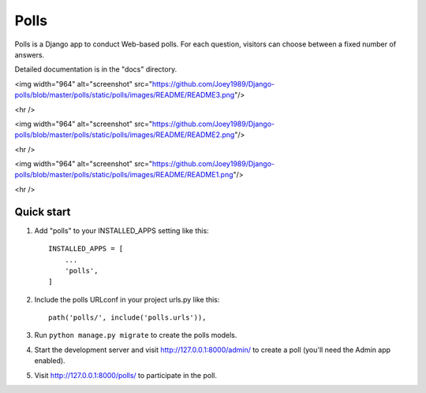 =====
Polls
=====

Polls is a Django app to conduct Web-based polls. For each question,
visitors can choose between a fixed number of answers.

Detailed documentation is in the "docs" directory.

<img width="964" alt="screenshot" src="https://github.com/Joey1989/Django-polls/blob/master/polls/static/polls/images/README/README3.png"/>

<hr />

<img width="964" alt="screenshot" src="https://github.com/Joey1989/Django-polls/blob/master/polls/static/polls/images/README/README2.png"/>

<hr />

<img width="964" alt="screenshot" src="https://github.com/Joey1989/Django-polls/blob/master/polls/static/polls/images/README/README1.png"/>

<hr />

Quick start
-----------

1. Add "polls" to your INSTALLED_APPS setting like this::

    INSTALLED_APPS = [
        ...
        'polls',
    ]

2. Include the polls URLconf in your project urls.py like this::

    path('polls/', include('polls.urls')),

3. Run ``python manage.py migrate`` to create the polls models.

4. Start the development server and visit http://127.0.0.1:8000/admin/
   to create a poll (you'll need the Admin app enabled).

5. Visit http://127.0.0.1:8000/polls/ to participate in the poll.